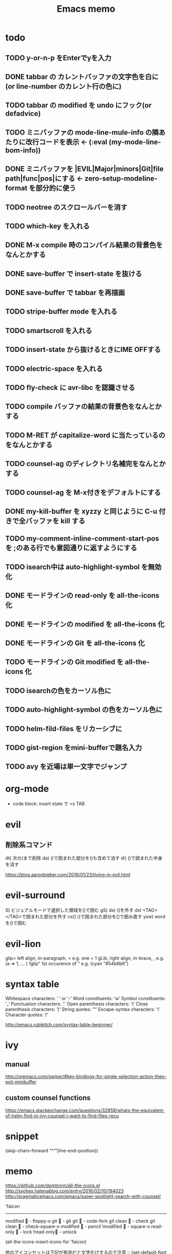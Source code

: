 #+TITLE: Emacs memo
#+STARTUP showall

* todo
** TODO y-or-n-p をEnterでyを入力
** DONE tabbar の カレントバッファの文字色を白に(or line-number のカレント行の色に)
** TODO tabbar の modified を undo にフック(or defadvice)
** TODO ミニバッファの mode-line-mule-info の隣あたりに改行コードを表示 ← (:eval (my-mode-line-bom-info)) 
** DONE ミニバッファを |EVIL|Major|minors|Git|file path|func|pos|にする ← zero-setup-modeline-format を部分的に使う
** TODO neotree のスクロールバーを消す
** TODO which-key を入れる
** DONE M-x compile 時のコンパイル結果の背景色をなんとかする
** DONE save-buffer で insert-state を抜ける
** DONE save-buffer で tabbar を再描画
** TODO stripe-buffer mode を入れる
** TODO smartscroll を入れる
** TODO insert-state から抜けるときにIME OFFする
** TODO electric-space を入れる
** TODO fly-check に avr-libc を認識させる
** TODO *compile* バッファの結果の背景色をなんとかする
** TODO M-RET が capitalize-word に当たっているのをなんとかする
** TODO counsel-ag のディレクトリ名補完をなんとかする
** TODO counsel-ag を M-x付きをデフォルトにする
** DONE my-kill-buffer を xyzzy と同じように C-u 付きで全バッファを kill する
** TODO my-comment-inline-comment-start-pos を ;のある行でも意図通りに返すようにする
** TODO isearch中は auto-highlight-symbol を無効化
** DONE モードラインの read-only を all-the-icons 化
** DONE モードラインの modified を all-the-icons 化
** DONE モードラインの Git を all-the-icons 化
** TODO モードラインの Git modified を all-the-icons 化
** TODO isearchの色をカーソル色に
** TODO auto-highlight-symbol の色をカーソル色に
** TODO helm-fild-files をリカーシブに
** TODO gist-region をmini-bufferで題名入力
** TODO avy を近場は単一文字でジャンプ

* org-mode			
+ code block: insert state で <s TAB

* evil
** 削除系コマンド
   dt(	次の(まで削除	
   da)	()で囲まれた部分を()も含めて消す
   di)	()で囲まれた中身を消す

   https://blog.aaronbieber.com/2016/01/23/living-in-evil.html

* evil-surround
  S)	ビジュアルモードで選択した領域を()で囲む
  gS)	
  ds)	()を外す
  dst	<TAG></TAG>で囲まれた部分を外す
  cs)]	()で囲まれた部分を[]で囲み直す
  ysw)	word を()で囲む
  
* evil-lion
	glip=	left align, in-paragraph, =			e.g. one     = 1	
  gLib,	right align, in-brace, ,			e.g. (a      => 1, ... )
  1glip"	1st occurence of "					e.g. (cyan       "#54b6b6")
* syntax table

  Whitespace characters: 		‘ ’ or ‘-’
  Word constituents:			‘w’
  Symbol constituents:			‘_’
  Punctuation characters:		‘.’
  Open parenthesis characters:	‘(’
  Close parenthesis characters:	‘)’
  String quotes:				‘"’
  Escape-syntax characters:		‘\’
  Character quotes:				‘/’

  http://emacs.rubikitch.com/syntax-table-beginner/

* ivy
** manual

  http://oremacs.com/swiper/#key-bindings-for-single-selection-action-then-exit-minibuffer

** custom counsel functions

  https://emacs.stackexchange.com/questions/32858/whats-the-equivalent-of-helm-find-in-ivy-counsel-i-want-to-find-files-recu

* snippet

(skip-chars-forward "^\n\r" (line-end-position))


* memo

https://github.com/domtronn/all-the-icons.el
http://syohex.hatenablog.com/entry/2016/02/10/194023
http://pragmaticemacs.com/emacs/super-spotlight-search-with-counsel/


'faicon
----------------------
modified	 - floppy-o
git		 - git
git 		 - code-fork
git clean	 - check
git clean	 - check-square-o
modified	 - pencil
!modified	 - square-o
read-only	 - lock
!read-only - unlock

(all-the-icons-insert-icons-for 'faicon)

他のアイコンセットは下記が有効だと文字化けするので注意
;; (set-default-font "Source Han Code JP N")

